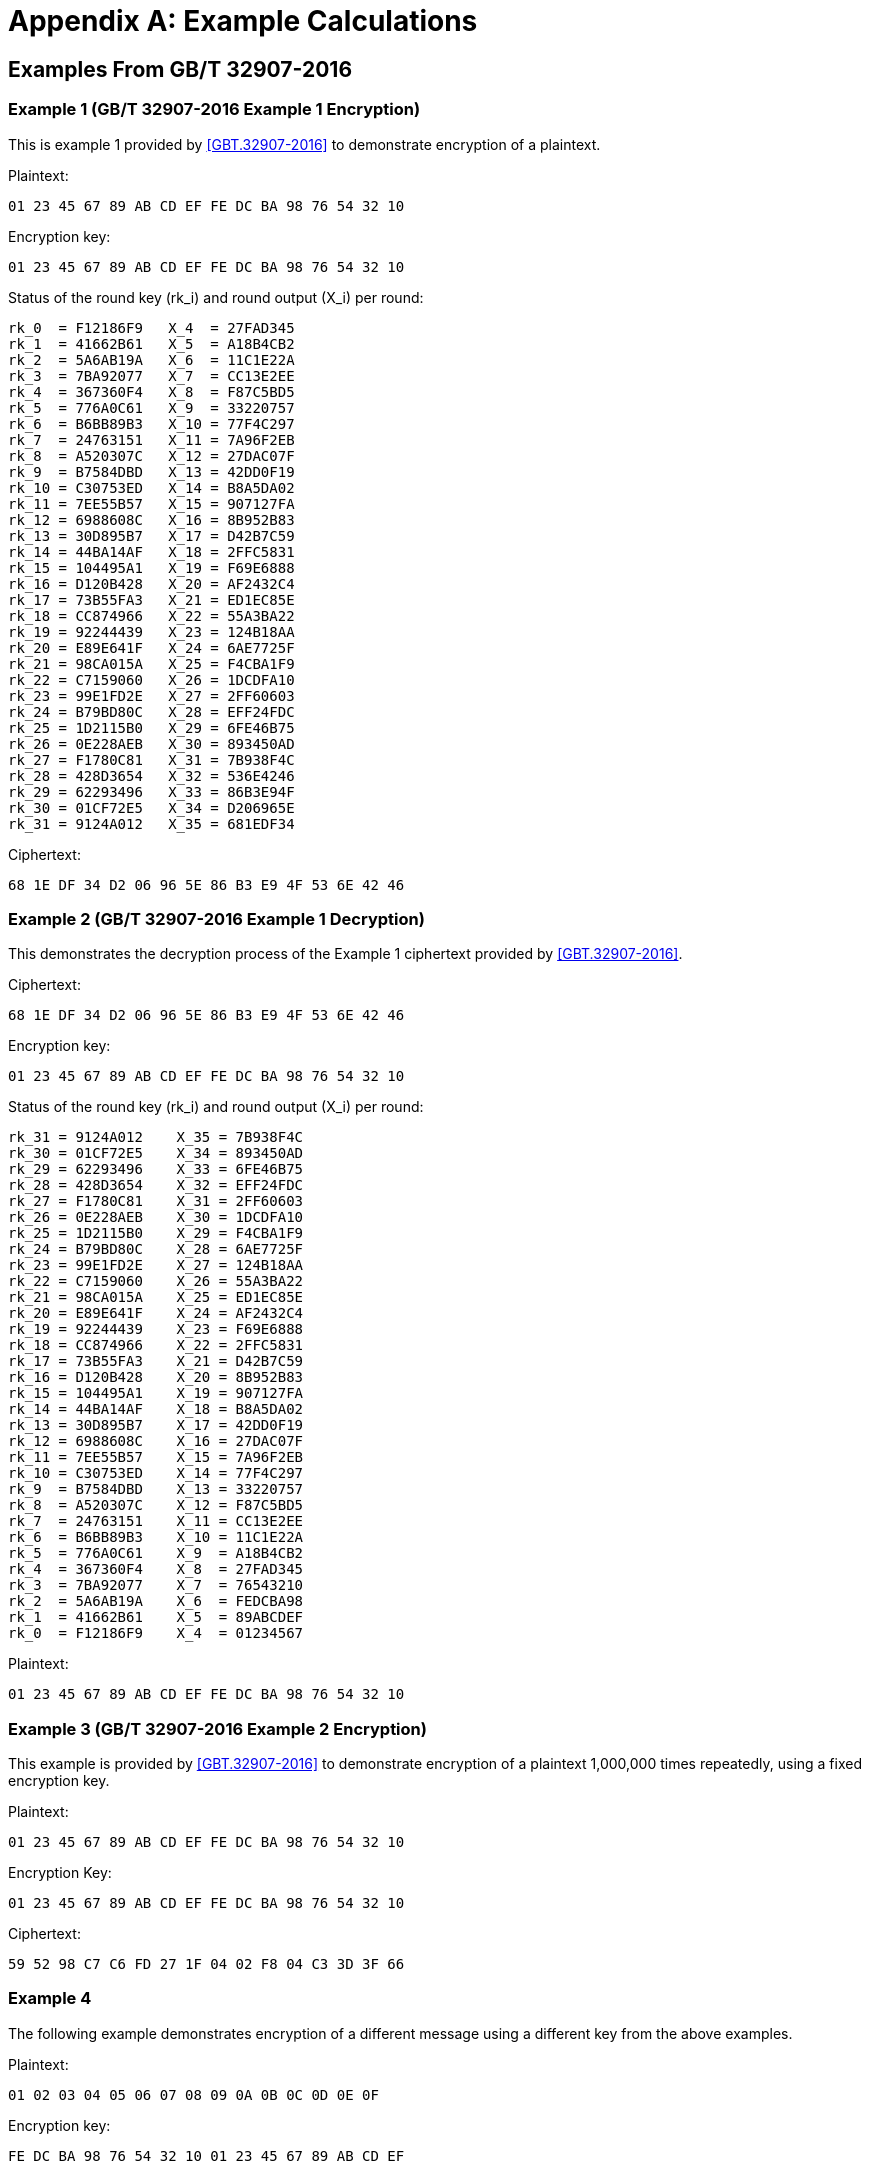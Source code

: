 [#appendix-a]
= Appendix A: Example Calculations

//<!-- 附录A 运算示例 -->
== Examples From GB/T 32907-2016

=== Example 1 (GB/T 32907-2016 Example 1 Encryption)

////
<!-- 本部分为 SM4 分组密码算法对一组明文进行加密的运算示例。
输入明文: 01 23 45 67 89 AB CD EF FE DC BA 98 76 54 32 10
输入密钥: 01 23 45 67 89 AB CD EF FE DC BA 98 76 54 32 10
轮密钥与每轮输出状态: -->
////

This is example 1 provided by <<GBT.32907-2016>> to demonstrate encryption of a
plaintext.

Plaintext:
[source]
----
01 23 45 67 89 AB CD EF FE DC BA 98 76 54 32 10
----

Encryption key:
[source]
----
01 23 45 67 89 AB CD EF FE DC BA 98 76 54 32 10
----

Status of the round key ($$rk_i$$) and round output ($$X_i$$) per round:

[source]
----
rk_0  = F12186F9   X_4  = 27FAD345
rk_1  = 41662B61   X_5  = A18B4CB2
rk_2  = 5A6AB19A   X_6  = 11C1E22A
rk_3  = 7BA92077   X_7  = CC13E2EE
rk_4  = 367360F4   X_8  = F87C5BD5
rk_5  = 776A0C61   X_9  = 33220757
rk_6  = B6BB89B3   X_10 = 77F4C297
rk_7  = 24763151   X_11 = 7A96F2EB
rk_8  = A520307C   X_12 = 27DAC07F
rk_9  = B7584DBD   X_13 = 42DD0F19
rk_10 = C30753ED   X_14 = B8A5DA02
rk_11 = 7EE55B57   X_15 = 907127FA
rk_12 = 6988608C   X_16 = 8B952B83
rk_13 = 30D895B7   X_17 = D42B7C59
rk_14 = 44BA14AF   X_18 = 2FFC5831
rk_15 = 104495A1   X_19 = F69E6888
rk_16 = D120B428   X_20 = AF2432C4
rk_17 = 73B55FA3   X_21 = ED1EC85E
rk_18 = CC874966   X_22 = 55A3BA22
rk_19 = 92244439   X_23 = 124B18AA
rk_20 = E89E641F   X_24 = 6AE7725F
rk_21 = 98CA015A   X_25 = F4CBA1F9
rk_22 = C7159060   X_26 = 1DCDFA10
rk_23 = 99E1FD2E   X_27 = 2FF60603
rk_24 = B79BD80C   X_28 = EFF24FDC
rk_25 = 1D2115B0   X_29 = 6FE46B75
rk_26 = 0E228AEB   X_30 = 893450AD
rk_27 = F1780C81   X_31 = 7B938F4C
rk_28 = 428D3654   X_32 = 536E4246
rk_29 = 62293496   X_33 = 86B3E94F
rk_30 = 01CF72E5   X_34 = D206965E
rk_31 = 9124A012   X_35 = 681EDF34
----

//<!-- 输出密文: 68 1E DF 34 D2 06 96 5E 86 B3 E9 4F 53 6E 42 46 -->

Ciphertext:
[source]
----
68 1E DF 34 D2 06 96 5E 86 B3 E9 4F 53 6E 42 46
----

=== Example 2 (GB/T 32907-2016 Example 1 Decryption)

This demonstrates the decryption process of the Example 1 ciphertext provided
by <<GBT.32907-2016>>.

Ciphertext:
[source]
----
68 1E DF 34 D2 06 96 5E 86 B3 E9 4F 53 6E 42 46
----

Encryption key:
[source]
----
01 23 45 67 89 AB CD EF FE DC BA 98 76 54 32 10
----

Status of the round key ($$rk_i$$) and round output ($$X_i$$) per round:

[source]
----
rk_31 = 9124A012    X_35 = 7B938F4C
rk_30 = 01CF72E5    X_34 = 893450AD
rk_29 = 62293496    X_33 = 6FE46B75
rk_28 = 428D3654    X_32 = EFF24FDC
rk_27 = F1780C81    X_31 = 2FF60603
rk_26 = 0E228AEB    X_30 = 1DCDFA10
rk_25 = 1D2115B0    X_29 = F4CBA1F9
rk_24 = B79BD80C    X_28 = 6AE7725F
rk_23 = 99E1FD2E    X_27 = 124B18AA
rk_22 = C7159060    X_26 = 55A3BA22
rk_21 = 98CA015A    X_25 = ED1EC85E
rk_20 = E89E641F    X_24 = AF2432C4
rk_19 = 92244439    X_23 = F69E6888
rk_18 = CC874966    X_22 = 2FFC5831
rk_17 = 73B55FA3    X_21 = D42B7C59
rk_16 = D120B428    X_20 = 8B952B83
rk_15 = 104495A1    X_19 = 907127FA
rk_14 = 44BA14AF    X_18 = B8A5DA02
rk_13 = 30D895B7    X_17 = 42DD0F19
rk_12 = 6988608C    X_16 = 27DAC07F
rk_11 = 7EE55B57    X_15 = 7A96F2EB
rk_10 = C30753ED    X_14 = 77F4C297
rk_9  = B7584DBD    X_13 = 33220757
rk_8  = A520307C    X_12 = F87C5BD5
rk_7  = 24763151    X_11 = CC13E2EE
rk_6  = B6BB89B3    X_10 = 11C1E22A
rk_5  = 776A0C61    X_9  = A18B4CB2
rk_4  = 367360F4    X_8  = 27FAD345
rk_3  = 7BA92077    X_7  = 76543210
rk_2  = 5A6AB19A    X_6  = FEDCBA98
rk_1  = 41662B61    X_5  = 89ABCDEF
rk_0  = F12186F9    X_4  = 01234567
----

Plaintext:

[source]
----
01 23 45 67 89 AB CD EF FE DC BA 98 76 54 32 10
----

=== Example 3 (GB/T 32907-2016 Example 2 Encryption)

//<!-- A.2 示例 2 -->

////
<!-- 本部分为 SM4 分组密码算法使用固定的加密密钥，对一组明文反复加密1,000,000次的运算示例。 -->
////

This example is provided by <<GBT.32907-2016>> to demonstrate encryption of a
plaintext 1,000,000 times repeatedly, using a fixed encryption key.

//<!-- 输入明文: 01 23 45 67 89 AB CD EF FE DC BA 98 76 54 32 10 -->

Plaintext:
[source]
----
01 23 45 67 89 AB CD EF FE DC BA 98 76 54 32 10
----

//<!-- 输入密钥: 01 23 45 67 89 AB CD EF FE DC BA 98 76 54 32 10 -->

Encryption Key:
[source]
----
01 23 45 67 89 AB CD EF FE DC BA 98 76 54 32 10
----

//<!-- 输出密文: 59 52 98 C7 C6 FD 27 1F 04 02 F8 04 C3 3D 3F 66 -->

Ciphertext:
[source]
----
59 52 98 C7 C6 FD 27 1F 04 02 F8 04 C3 3D 3F 66
----


=== Example 4

The following example demonstrates encryption of a different message using a
different key from the above examples.

Plaintext:
[source]
----
01 02 03 04 05 06 07 08 09 0A 0B 0C 0D 0E 0F
----

Encryption key:
[source]
----
FE DC BA 98 76 54 32 10 01 23 45 67 89 AB CD EF
----

Status of the round key ($$rk_i$$) and round output ($$X_i$$) per round:

[source]
----
rk_0  = 0D8CC1B4    X_4  = F7EAEB6A
rk_1  = AC44F213    X_5  = B4967C0F
rk_2  = 188C0C40    X_6  = 5B9B2419
rk_3  = 7537585E    X_7  = F46BECBA
rk_4  = 627646F5    X_8  = A8013E25
rk_5  = 54D785AD    X_9  = B38E2ABE
rk_6  = 51B96DEE    X_10 = 3E7C99A1
rk_7  = 0C385958    X_11 = 6DD5F47F
rk_8  = 5E494992    X_12 = B286430C
rk_9  = 32F3FE04    X_13 = AB997DE3
rk_10 = 3A3A733D    X_14 = 80F8F21F
rk_11 = 0EDFB91D    X_15 = 4EF7052E
rk_12 = 6823CD6B    X_16 = 4462FFAF
rk_13 = 40F7D825    X_17 = 14DFD5EA
rk_14 = 4BD68EE5    X_18 = 6D33EFED
rk_15 = 165A36C8    X_19 = 3A4F8B3C
rk_16 = 56608984    X_20 = 1A435088
rk_17 = 23F35FF4    X_21 = 4E64B153
rk_18 = 8B592B3E    X_22 = 0415CEDA
rk_19 = 80F7388A    X_23 = ADD88955
rk_20 = 0415C409    X_24 = 73964EF1
rk_21 = AFDF1370    X_25 = B0085092
rk_22 = CF444772    X_26 = 554A1293
rk_23 = 9AF9901F    X_27 = 4BC6D6A8
rk_24 = C457578C    X_28 = 7BB650E1
rk_25 = 95701C60    X_29 = DDFB8A61
rk_26 = 2B0F4EE1    X_30 = 5C4DFD78
rk_27 = 7F826139    X_31 = FD9066FD
rk_28 = FA37F8D9    X_32 = 55ADB594
rk_29 = D18AF8CE    X_33 = AC1B3EA9
rk_30 = 5BD5D8C6    X_34 = 13F01ADE
rk_31 = 711138B7    X_35 = F766678F
----

Ciphertext:
[source]
----
F7 66 67 8F 13 F0 1A DE AC 1B 3E A9 55 AD B5 94
----

=== Example 5

The following example demonstrates decryption of Example 4.

Ciphertext:
[source]
----
F7 66 67 8F 13 F0 1A DE AC 1B 3E A9 55 AD B5 94
----

Encryption key:
[source]
----
FE DC BA 98 76 54 32 10 01 23 45 67 89 AB CD EF
----

Status of the round key ($$rk_i$$) and round output ($$X_i$$) per round:

[source]
----
rk_31 = 711138B7    X_35 = FD9066FD
rk_30 = 5BD5D8C6    X_34 = 5C4DFD78
rk_29 = D18AF8CE    X_33 = DDFB8A61
rk_28 = FA37F8D9    X_32 = 7BB650E1
rk_27 = 7F826139    X_31 = 4BC6D6A8
rk_26 = 2B0F4EE1    X_30 = 554A1293
rk_25 = 95701C60    X_29 = B0085092
rk_24 = C457578C    X_28 = 73964EF1
rk_23 = 9AF9901F    X_27 = ADD88955
rk_22 = CF444772    X_26 = 0415CEDA
rk_21 = AFDF1370    X_25 = 4E64B153
rk_20 = 0415C409    X_24 = 1A435088
rk_19 = 80F7388A    X_23 = 3A4F8B3C
rk_18 = 8B592B3E    X_22 = 6D33EFED
rk_17 = 23F35FF4    X_21 = 14DFD5EA
rk_16 = 56608984    X_20 = 4462FFAF
rk_15 = 165A36C8    X_19 = 4EF7052E
rk_14 = 4BD68EE5    X_18 = 80F8F21F
rk_13 = 40F7D825    X_17 = AB997DE3
rk_12 = 6823CD6B    X_16 = B286430C
rk_11 = 0EDFB91D    X_15 = 6DD5F47F
rk_10 = 3A3A733D    X_14 = 3E7C99A1
rk_9  = 32F3FE04    X_13 = B38E2ABE
rk_8  = 5E494992    X_12 = A8013E25
rk_7  = 0C385958    X_11 = F46BECBA
rk_6  = 51B96DEE    X_10 = 5B9B2419
rk_5  = 54D785AD    X_9  = B4967C0F
rk_4  = 627646F5    X_8  = F7EAEB6A
rk_3  = 7537585E    X_7  = 0C0D0E0F
rk_2  = 188C0C40    X_6  = 08090A0B
rk_1  = AC44F213    X_5  = 04050607
rk_0  = 0D8CC1B4    X_4  = 00010203
----

Plaintext:
[source]
----
01 02 03 04 05 06 07 08 09 0A 0B 0C 0D 0E 0F
----

=== Example 6

This example is based on Example 4 to demonstrate encryption of a
plaintext 1,000,000 times repeatedly, using a fixed encryption key.

Plaintext:
[source]
----
01 02 03 04 05 06 07 08 09 0A 0B 0C 0D 0E 0F
----

Encryption Key:
[source]
----
FE DC BA 98 76 54 32 10 01 23 45 67 89 AB CD EF
----

Ciphertext:
[source]
----
37 9A 96 D0 A6 A5 A5 06 0F B4 60 C7 5D 18 79 ED 
----



== Examples For Various Modes Of Operations

The following examples can be verified using open-source cryptographic
libraries including:

* the Botan cryptographic library <<BOTAN>> with SM4 support, and
* the OpenSSL Cryptography and SSL/TLS Toolkit <<OPENSSL>> with SM4 support


=== SM4-ECB Examples

==== Example 1

Plaintext:
[source]
----
AA AA AA AA BB BB BB BB CC CC CC CC DD DD DD DD
EE EE EE EE FF FF FF FF AA AA AA AA BB BB BB BB
----

Encryption Key:
[source]
----
01 23 45 67 89 AB CD EF FE DC BA 98 76 54 32 10
----

Ciphertext:
[source]
----
5E C8 14 3D E5 09 CF F7 B5 17 9F 8F 47 4B 86 19
2F 1D 30 5A 7F B1 7D F9 85 F8 1C 84 82 19 23 04
00 2A 8A 4E FA 86 3C CA D0 24 AC 03 00 BB 40 D2
----

==== Example 2

Plaintext:
[source]
----
AA AA AA AA BB BB BB BB CC CC CC CC DD DD DD DD
EE EE EE EE FF FF FF FF AA AA AA AA BB BB BB BB
----

Encryption Key:
[source]
----
FE DC BA 98 76 54 32 10 01 23 45 67 89 AB CD EF 
----

Ciphertext:
[source]
----
C5 87 68 97 E4 A5 9B BB A7 2A 10 C8 38 72 24 5B 
12 DD 90 BC 2D 20 06 92 B5 29 A4 15 5A C9 E6 00 
A2 51 49 20 93 F8 F6 42 89 B7 8D 6E 8A 28 B1 C6 
----


=== SM4-CBC Examples

==== Example 1

Plaintext:

[source]
----
AA AA AA AA BB BB BB BB CC CC CC CC DD DD DD DD
EE EE EE EE FF FF FF FF AA AA AA AA BB BB BB BB
----

Encryption Key:
[source]
----
01 23 45 67 89 AB CD EF FE DC BA 98 76 54 32 10
----

IV:
[source]
----
00 01 02 03 04 05 06 07 08 09 0A 0B 0C 0D 0E 0F
----

Ciphertext:
[source]
----
78 EB B1 1C C4 0B 0A 48 31 2A AE B2 04 02 44 CB
4C B7 01 69 51 90 92 26 97 9B 0D 15 DC 6A 8F 6D
40 D8 41 32 E9 99 74 A4 A8 80 88 68 42 07 48 59
----

==== Example 2

Plaintext:

[source]
----
AA AA AA AA BB BB BB BB CC CC CC CC DD DD DD DD
EE EE EE EE FF FF FF FF AA AA AA AA BB BB BB BB
----

Encryption Key:
[source]
----
FE DC BA 98 76 54 32 10 01 23 45 67 89 AB CD EF 
----

IV:
[source]
----
00 01 02 03 04 05 06 07 08 09 0A 0B 0C 0D 0E 0F
----

Ciphertext:
[source]
----
0D 3A 6D DC 2D 21 C6 98 85 72 15 58 7B 7B B5 9A 
91 F2 C1 47 91 1A 41 44 66 5E 1F A1 D4 0B AE 38 
67 C6 7F 15 25 1F 2A C5 21 9B B2 6E 80 7D A5 5B 
----

=== SM4-OFB Examples

==== Example 1

Plaintext:

[source]
----
AA AA AA AA BB BB BB BB CC CC CC CC DD DD DD DD
EE EE EE EE FF FF FF FF AA AA AA AA BB BB BB BB
----

Encryption Key:
[source]
----
01 23 45 67 89 AB CD EF FE DC BA 98 76 54 32 10
----

IV:
[source]
----
00 01 02 03 04 05 06 07 08 09 0A 0B 0C 0D 0E 0F
----

Ciphertext:
[source]
----
AC 32 36 CB 86 1D D3 16 E6 41 3B 4E 3C 75 24 B7
1D 01 AC A2 48 7C A5 82 CB F5 46 3E 66 98 53 9B
----

==== Example 2

Plaintext:

[source]
----
AA AA AA AA BB BB BB BB CC CC CC CC DD DD DD DD
EE EE EE EE FF FF FF FF AA AA AA AA BB BB BB BB
----

Encryption Key:
[source]
----
FE DC BA 98 76 54 32 10 01 23 45 67 89 AB CD EF 
----

IV:
[source]
----
00 01 02 03 04 05 06 07 08 09 0A 0B 0C 0D 0E 0F
----

Ciphertext:
[source]
----
5D CC CD 25 A8 4B A1 65 60 D7 F2 65 88 70 68 49 
33 FA 16 BD 5C D9 C8 56 CA CA A1 E1 01 89 7A 97 
----

=== SM4-CFB Examples

==== Example 1

Plaintext:
[source]
----
AA AA AA AA BB BB BB BB CC CC CC CC DD DD DD DD
EE EE EE EE FF FF FF FF AA AA AA AA BB BB BB BB
----

Encryption Key:
[source]
----
01 23 45 67 89 AB CD EF FE DC BA 98 76 54 32 10
----

IV:
[source]
----
00 01 02 03 04 05 06 07 08 09 0A 0B 0C 0D 0E 0F
----

Ciphertext:
[source]
----
AC 32 36 CB 86 1D D3 16 E6 41 3B 4E 3C 75 24 B7
69 D4 C5 4E D4 33 B9 A0 34 60 09 BE B3 7B 2B 3F
----

==== Example 2

Plaintext:
[source]
----
AA AA AA AA BB BB BB BB CC CC CC CC DD DD DD DD
EE EE EE EE FF FF FF FF AA AA AA AA BB BB BB BB
----

Encryption Key:
[source]
----
FE DC BA 98 76 54 32 10 01 23 45 67 89 AB CD EF 
----

IV:
[source]
----
00 01 02 03 04 05 06 07 08 09 0A 0B 0C 0D 0E 0F
----

Ciphertext:
[source]
----
5D CC CD 25 A8 4B A1 65 60 D7 F2 65 88 70 68 49 
0D 9B 86 FF 20 C3 BF E1 15 FF A0 2C A6 19 2C C5 
----

=== SM4-CTR Examples

==== Example 1

Plaintext:
[source]
----
AA AA AA AA AA AA AA AA BB BB BB BB BB BB BB BB
CC CC CC CC CC CC CC CC DD DD DD DD DD DD DD DD
EE EE EE EE EE EE EE EE FF FF FF FF FF FF FF FF
EE EE EE EE EE EE EE EE AA AA AA AA AA AA AA AA
----

Encryption Key:
[source]
----
01 23 45 67 89 AB CD EF FE DC BA 98 76 54 32 10
----

IV:
[source]
----
00 01 02 03 04 05 06 07 08 09 0A 0B 0C 0D 0E 0F
----

Ciphertext:
[source]
----
AC 32 36 CB 97 0C C2 07 91 36 4C 39 5A 13 42 D1
A3 CB C1 87 8C 6F 30 CD 07 4C CE 38 5C DD 70 C7
F2 34 BC 0E 24 C1 19 80 FD 12 86 31 0C E3 7B 92
6E 02 FC D0 FA A0 BA F3 8B 29 33 85 1D 82 45 14
----

==== Example 2

Plaintext:
[source]
----
AA AA AA AA AA AA AA AA BB BB BB BB BB BB BB BB
CC CC CC CC CC CC CC CC DD DD DD DD DD DD DD DD
EE EE EE EE EE EE EE EE FF FF FF FF FF FF FF FF
EE EE EE EE EE EE EE EE AA AA AA AA AA AA AA AA
----

Encryption Key:
[source]
----
FE DC BA 98 76 54 32 10 01 23 45 67 89 AB CD EF 
----

IV:
[source]
----
00 01 02 03 04 05 06 07 08 09 0A 0B 0C 0D 0E 0F
----

Ciphertext:
[source]
----
5D CC CD 25 B9 5A B0 74 17 A0 85 12 EE 16 0E 2F 
8F 66 15 21 CB BA B4 4C C8 71 38 44 5B C2 9E 5C 
0A E0 29 72 05 D6 27 04 17 3B 21 23 9B 88 7F 6C 
8C B5 B8 00 91 7A 24 88 28 4B DE 9E 16 EA 29 06 
----

